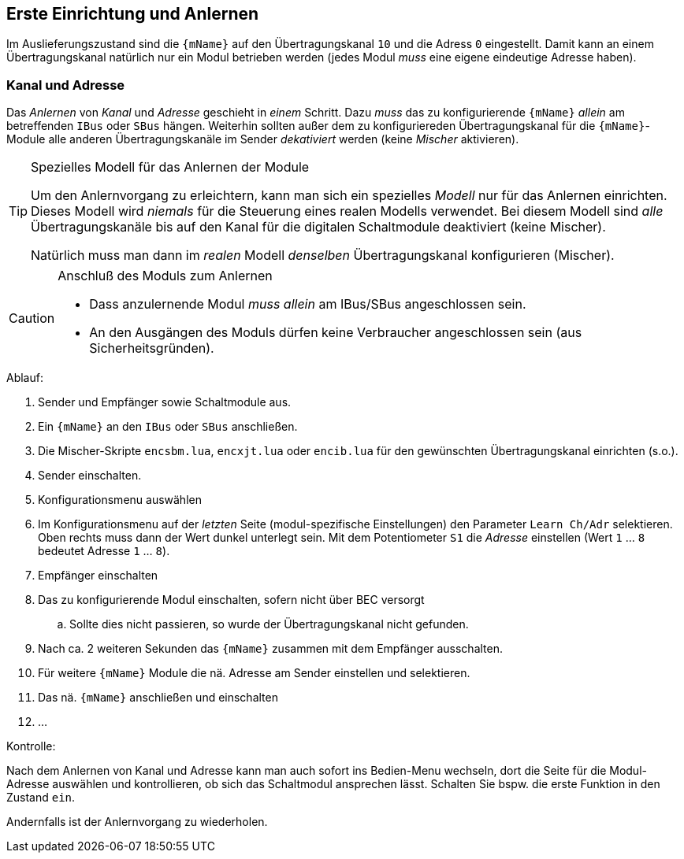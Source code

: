 [[first]]
== Erste Einrichtung und Anlernen

Im Auslieferungszustand sind die `{mName}` auf den Übertragungskanal `10` und die Adress `0` eingestellt. 
Damit kann an einem Übertragungskanal natürlich nur ein Modul betrieben werden (jedes Modul _muss_ eine eigene eindeutige Adresse haben).

[[learn]]
=== Kanal und Adresse

Das _Anlernen_ von _Kanal_ und _Adresse_ geschieht in _einem_ Schritt. Dazu _muss_ das zu konfigurierende `{mName}` 
_allein_ am betreffenden `IBus` oder `SBus` hängen. Weiterhin sollten außer dem zu konfiguriereden Übertragungskanal 
für die `{mName}`-Module alle anderen Übertragungskanäle im Sender _dekativiert_ werden (keine _Mischer_ aktivieren).

.Spezielles Modell für das Anlernen der Module
[TIP]
--
Um den Anlernvorgang zu erleichtern, kann man sich ein spezielles _Modell_ nur für das Anlernen einrichten. 
Dieses Modell wird _niemals_ für die Steuerung eines realen Modells verwendet.
Bei diesem Modell sind _alle_ Übertragungskanäle bis auf den Kanal für die digitalen Schaltmodule deaktiviert 
(keine Mischer).

Natürlich muss man dann im _realen_ Modell _denselben_ Übertragungskanal konfigurieren (Mischer).
--

.Anschluß des Moduls zum Anlernen
[CAUTION]
--
* Dass anzulernende Modul _muss allein_ am IBus/SBus angeschlossen sein.
* An den Ausgängen des Moduls dürfen keine Verbraucher angeschlossen sein (aus Sicherheitsgründen).
--

.Ablauf:

. Sender und Empfänger sowie Schaltmodule aus.
. Ein `{mName}` an den `IBus` oder `SBus` anschließen.
. Die Mischer-Skripte `encsbm.lua`, `encxjt.lua` oder `encib.lua` für den gewünschten Übertragungskanal einrichten (s.o.).
. Sender einschalten.
. Konfigurationsmenu auswählen
. Im Konfigurationsmenu auf der _letzten_ Seite (modul-spezifische Einstellungen) den Parameter `Learn Ch/Adr` selektieren. Oben rechts muss dann 
der Wert dunkel unterlegt sein. Mit dem Potentiometer `S1` die _Adresse_ einstellen (Wert `1` ... `8` bedeutet Adresse `1` ... `8`).
. Empfänger einschalten
ifeval::["{model}" == "quad"]
.. Die Logik des `{mName}` wird über den Empfänger versorgt. Ein Betriebsspannung für die Motoren ist zunächst nicht erforderlich.
endif::[]
ifndef::mName[]
. Das zu konfigurierende Modul einschalten, sofern nicht über BEC versorgt
endif::[]
ifeval::["{model}" == "quad"]
.. Die Kontroll-LED leuchtet für 3 Sekunden, anschließend blinkt sie `1` ... `8` mal, je nach eingestellter Adresse. 
endif::[]
ifeval::["{model}" == "adapter"]
.. Die Kontroll-LED leuchtet für 3 Sekunden, anschließend blinkt sie `1` ... `8` mal, je nach eingestellter Adresse. 
endif::[]
ifeval::["{model}" == "servo"]
.. Die Kontroll-LED leuchtet für 3 Sekunden, anschließend blinkt sie `1` ... `8` mal, je nach eingestellter Adresse. 
endif::[]
ifeval::["{model}" == "switch"]
.. Entsprechend der gelernten Adresse leuchtet ein Kanal auf. 
endif::[]
.. Sollte dies nicht passieren, so wurde der Übertragungskanal nicht gefunden.
. Nach ca. 2 weiteren Sekunden das `{mName}` zusammen mit dem Empfänger ausschalten.
. Für weitere `{mName}` Module die nä. Adresse am Sender einstellen und selektieren.
. Das nä. `{mName}` anschließen und einschalten
. ...

.Kontrolle:

Nach dem Anlernen von Kanal und Adresse kann man auch sofort ins Bedien-Menu wechseln, dort die Seite für die Modul-Adresse 
auswählen und kontrollieren, ob sich das Schaltmodul ansprechen lässt. Schalten Sie bspw. die erste Funktion in den Zustand `ein`. 

ifeval::["{model}" == "quad"]
Das Modul ist zur Funktionskontrolle natürlich mit einer externen Betriebsspannung zu versorgen und ein Verbraucher ist anzuschließen.
endif::[]
ifeval::["{model}" == "adapter"]
Zur Kontrolle muss natürlich bspw. an den Ausgang 1 auch ein analoges altes Schaltmodul angeschlossen werden. Dies ist auch mit einer Betriebsspannung zu versorgen 
und ein Verbraucher ist anzuschließen.
endif::[]
ifeval::["{model}" == "servo"]
Zur Kontrolle ist natürlich ein Servo anzuschließen.
endif::[]
ifeval::["{model}" == "switch"]
Ein Kontrolle kann auch _ohne_ externe Verbraucher durchgeführt werden.
endif::[]

Andernfalls ist der Anlernvorgang zu wiederholen.

ifeval::["{model}" == "adapter"]

=== Adressen beim `RC MultiAdapter-DA`

Weil der `RC MultiAdapter-DA` insgesamt 5 alte Schaltmodule ansteuern kann, belegt er auch 5 
_unmittelbar aufeinanderfolgende_ Adressen.

Damit gilt das folgende Schema für die Zuordnung von Adressen zu den Ausgängen des `RC MultiAdapter-DA` und den daran angeschlossenen Schaltmodulen:

* erlernte Adresse `A` -> Ausgang `S2`
* Adresse `(A+1)` -> Ausgang `S1`
* Adresse `(A+2)` -> Ausgang `Q0`
* Adresse `(A+3)` -> Ausgang `S3`
* Adresse `(A+4)` -> Ausgang `S4`

endif::[]
